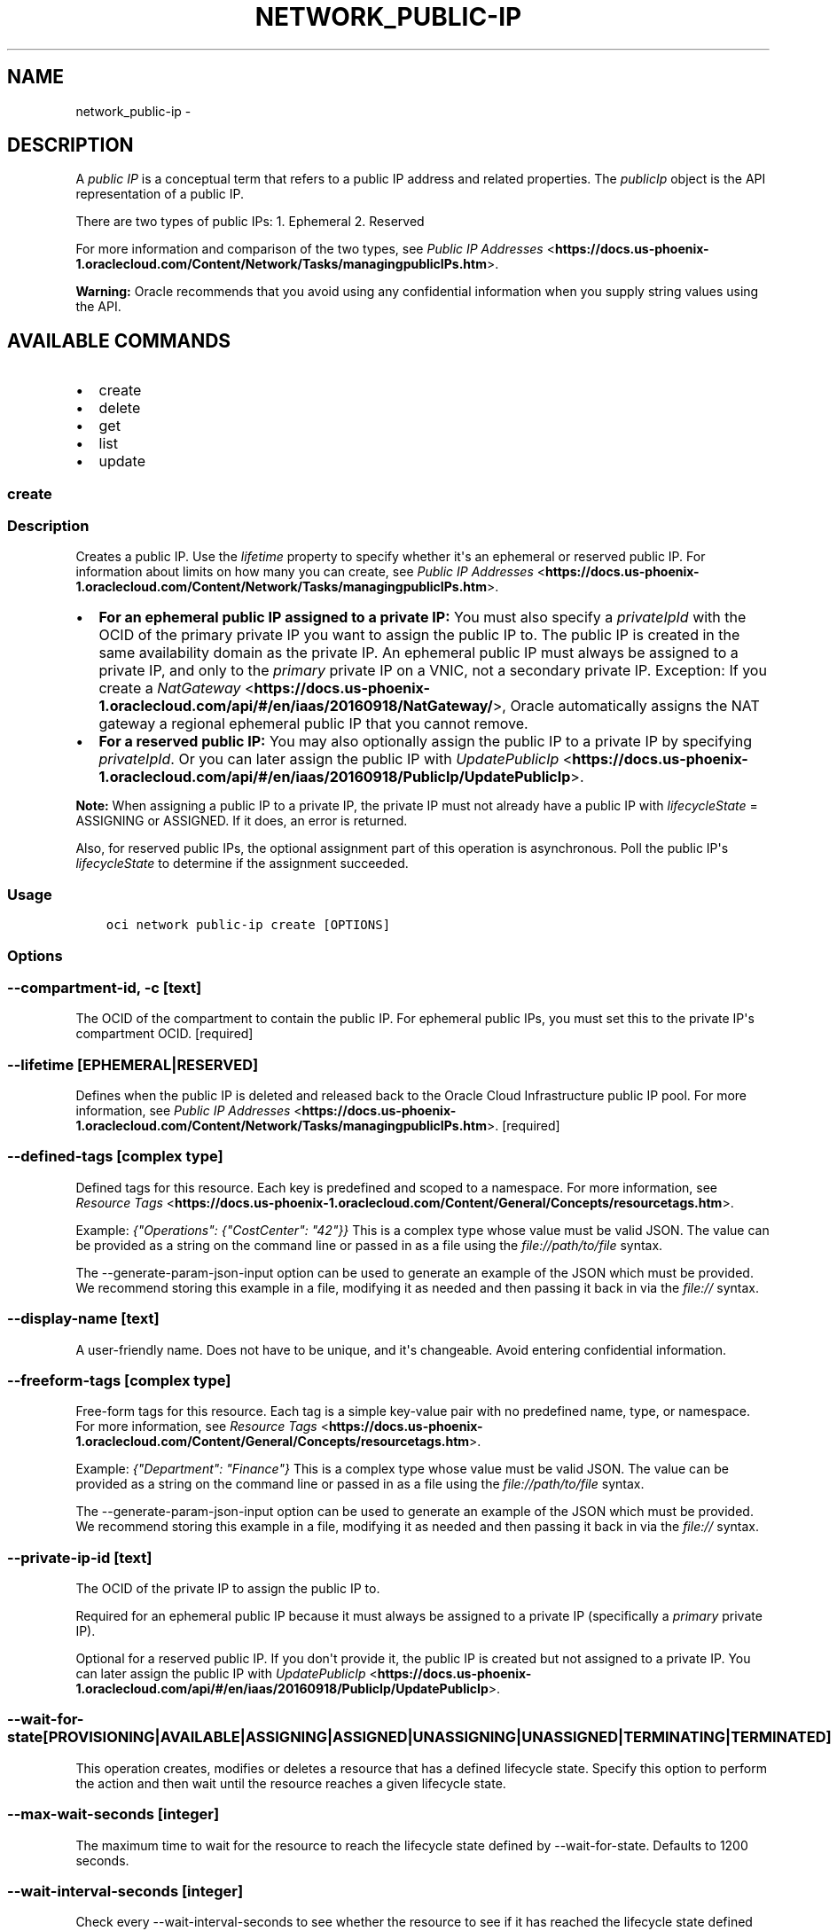 .\" Man page generated from reStructuredText.
.
.TH "NETWORK_PUBLIC-IP" "1" "Nov 28, 2018" "2.4.39" "OCI CLI Command Reference"
.SH NAME
network_public-ip \- 
.
.nr rst2man-indent-level 0
.
.de1 rstReportMargin
\\$1 \\n[an-margin]
level \\n[rst2man-indent-level]
level margin: \\n[rst2man-indent\\n[rst2man-indent-level]]
-
\\n[rst2man-indent0]
\\n[rst2man-indent1]
\\n[rst2man-indent2]
..
.de1 INDENT
.\" .rstReportMargin pre:
. RS \\$1
. nr rst2man-indent\\n[rst2man-indent-level] \\n[an-margin]
. nr rst2man-indent-level +1
.\" .rstReportMargin post:
..
.de UNINDENT
. RE
.\" indent \\n[an-margin]
.\" old: \\n[rst2man-indent\\n[rst2man-indent-level]]
.nr rst2man-indent-level -1
.\" new: \\n[rst2man-indent\\n[rst2man-indent-level]]
.in \\n[rst2man-indent\\n[rst2man-indent-level]]u
..
.SH DESCRIPTION
.sp
A \fIpublic IP\fP is a conceptual term that refers to a public IP address and related properties. The \fIpublicIp\fP object is the API representation of a public IP.
.sp
There are two types of public IPs: 1. Ephemeral 2. Reserved
.sp
For more information and comparison of the two types, see \fI\%Public IP Addresses\fP <\fBhttps://docs.us-phoenix-1.oraclecloud.com/Content/Network/Tasks/managingpublicIPs.htm\fP>\&.
.sp
\fBWarning:\fP Oracle recommends that you avoid using any confidential information when you supply string values using the API.
.SH AVAILABLE COMMANDS
.INDENT 0.0
.IP \(bu 2
create
.IP \(bu 2
delete
.IP \(bu 2
get
.IP \(bu 2
list
.IP \(bu 2
update
.UNINDENT
.SS create
.SS Description
.sp
Creates a public IP. Use the \fIlifetime\fP property to specify whether it\(aqs an ephemeral or reserved public IP. For information about limits on how many you can create, see \fI\%Public IP Addresses\fP <\fBhttps://docs.us-phoenix-1.oraclecloud.com/Content/Network/Tasks/managingpublicIPs.htm\fP>\&.
.INDENT 0.0
.IP \(bu 2
\fBFor an ephemeral public IP assigned to a private IP:\fP You must also specify a \fIprivateIpId\fP with the OCID of the primary private IP you want to assign the public IP to. The public IP is created in the same availability domain as the private IP. An ephemeral public IP must always be assigned to a private IP, and only to the \fIprimary\fP private IP on a VNIC, not a secondary private IP. Exception: If you create a \fI\%NatGateway\fP <\fBhttps://docs.us-phoenix-1.oraclecloud.com/api/#/en/iaas/20160918/NatGateway/\fP>, Oracle automatically assigns the NAT gateway a regional ephemeral public IP that you cannot remove.
.IP \(bu 2
\fBFor a reserved public IP:\fP You may also optionally assign the public IP to a private IP by specifying \fIprivateIpId\fP\&. Or you can later assign the public IP with \fI\%UpdatePublicIp\fP <\fBhttps://docs.us-phoenix-1.oraclecloud.com/api/#/en/iaas/20160918/PublicIp/UpdatePublicIp\fP>\&.
.UNINDENT
.sp
\fBNote:\fP When assigning a public IP to a private IP, the private IP must not already have a public IP with \fIlifecycleState\fP = ASSIGNING or ASSIGNED. If it does, an error is returned.
.sp
Also, for reserved public IPs, the optional assignment part of this operation is asynchronous. Poll the public IP\(aqs \fIlifecycleState\fP to determine if the assignment succeeded.
.SS Usage
.INDENT 0.0
.INDENT 3.5
.sp
.nf
.ft C
oci network public\-ip create [OPTIONS]
.ft P
.fi
.UNINDENT
.UNINDENT
.SS Options
.SS \-\-compartment\-id, \-c [text]
.sp
The OCID of the compartment to contain the public IP. For ephemeral public IPs, you must set this to the private IP\(aqs compartment OCID. [required]
.SS \-\-lifetime [EPHEMERAL|RESERVED]
.sp
Defines when the public IP is deleted and released back to the Oracle Cloud Infrastructure public IP pool. For more information, see \fI\%Public IP Addresses\fP <\fBhttps://docs.us-phoenix-1.oraclecloud.com/Content/Network/Tasks/managingpublicIPs.htm\fP>\&. [required]
.SS \-\-defined\-tags [complex type]
.sp
Defined tags for this resource. Each key is predefined and scoped to a namespace. For more information, see \fI\%Resource Tags\fP <\fBhttps://docs.us-phoenix-1.oraclecloud.com/Content/General/Concepts/resourcetags.htm\fP>\&.
.sp
Example: \fI{"Operations": {"CostCenter": "42"}}\fP
This is a complex type whose value must be valid JSON. The value can be provided as a string on the command line or passed in as a file using
the \fI\%file://path/to/file\fP syntax.
.sp
The \-\-generate\-param\-json\-input option can be used to generate an example of the JSON which must be provided. We recommend storing this example
in a file, modifying it as needed and then passing it back in via the \fI\%file://\fP syntax.
.SS \-\-display\-name [text]
.sp
A user\-friendly name. Does not have to be unique, and it\(aqs changeable. Avoid entering confidential information.
.SS \-\-freeform\-tags [complex type]
.sp
Free\-form tags for this resource. Each tag is a simple key\-value pair with no predefined name, type, or namespace. For more information, see \fI\%Resource Tags\fP <\fBhttps://docs.us-phoenix-1.oraclecloud.com/Content/General/Concepts/resourcetags.htm\fP>\&.
.sp
Example: \fI{"Department": "Finance"}\fP
This is a complex type whose value must be valid JSON. The value can be provided as a string on the command line or passed in as a file using
the \fI\%file://path/to/file\fP syntax.
.sp
The \-\-generate\-param\-json\-input option can be used to generate an example of the JSON which must be provided. We recommend storing this example
in a file, modifying it as needed and then passing it back in via the \fI\%file://\fP syntax.
.SS \-\-private\-ip\-id [text]
.sp
The OCID of the private IP to assign the public IP to.
.sp
Required for an ephemeral public IP because it must always be assigned to a private IP (specifically a \fIprimary\fP private IP).
.sp
Optional for a reserved public IP. If you don\(aqt provide it, the public IP is created but not assigned to a private IP. You can later assign the public IP with \fI\%UpdatePublicIp\fP <\fBhttps://docs.us-phoenix-1.oraclecloud.com/api/#/en/iaas/20160918/PublicIp/UpdatePublicIp\fP>\&.
.SS \-\-wait\-for\-state [PROVISIONING|AVAILABLE|ASSIGNING|ASSIGNED|UNASSIGNING|UNASSIGNED|TERMINATING|TERMINATED]
.sp
This operation creates, modifies or deletes a resource that has a defined lifecycle state. Specify this option to perform the action and then wait until the resource reaches a given lifecycle state.
.SS \-\-max\-wait\-seconds [integer]
.sp
The maximum time to wait for the resource to reach the lifecycle state defined by \-\-wait\-for\-state. Defaults to 1200 seconds.
.SS \-\-wait\-interval\-seconds [integer]
.sp
Check every \-\-wait\-interval\-seconds to see whether the resource to see if it has reached the lifecycle state defined by \-\-wait\-for\-state. Defaults to 30 seconds.
.SS \-\-from\-json [text]
.sp
Provide input to this command as a JSON document from a file.
.sp
Options can still be provided on the command line. If an option exists in both the JSON document and the command line then the command line specified value will be used
.SS \-?, \-h, \-\-help
.sp
Show this message and exit.
.SS delete
.SS Description
.sp
Unassigns and deletes the specified public IP (either ephemeral or reserved). You must specify the object\(aqs OCID. The public IP address is returned to the Oracle Cloud Infrastructure public IP pool.
.sp
\fBNote:\fP You cannot update, unassign, or delete the public IP that Oracle automatically assigned to an entity for you (such as a load balancer or NAT gateway). The public IP is automatically deleted if the assigned entity is terminated.
.sp
For an assigned reserved public IP, the initial unassignment portion of this operation is asynchronous. Poll the public IP\(aqs \fIlifecycleState\fP to determine if the operation succeeded.
.sp
If you want to simply unassign a reserved public IP and return it to your pool of reserved public IPs, instead use \fI\%UpdatePublicIp\fP <\fBhttps://docs.us-phoenix-1.oraclecloud.com/api/#/en/iaas/20160918/PublicIp/UpdatePublicIp\fP>\&.
.SS Usage
.INDENT 0.0
.INDENT 3.5
.sp
.nf
.ft C
oci network public\-ip delete [OPTIONS]
.ft P
.fi
.UNINDENT
.UNINDENT
.SS Options
.SS \-\-public\-ip\-id [text]
.sp
The OCID of the public IP. [required]
.SS \-\-if\-match [text]
.sp
For optimistic concurrency control. In the PUT or DELETE call for a resource, set the \fIif\-match\fP parameter to the value of the etag from a previous GET or POST response for that resource.  The resource will be updated or deleted only if the etag you provide matches the resource\(aqs current etag value.
.SS \-\-force
.sp
Perform deletion without prompting for confirmation.
.SS \-\-wait\-for\-state [PROVISIONING|AVAILABLE|ASSIGNING|ASSIGNED|UNASSIGNING|UNASSIGNED|TERMINATING|TERMINATED]
.sp
This operation creates, modifies or deletes a resource that has a defined lifecycle state. Specify this option to perform the action and then wait until the resource reaches a given lifecycle state.
.SS \-\-max\-wait\-seconds [integer]
.sp
The maximum time to wait for the resource to reach the lifecycle state defined by \-\-wait\-for\-state. Defaults to 1200 seconds.
.SS \-\-wait\-interval\-seconds [integer]
.sp
Check every \-\-wait\-interval\-seconds to see whether the resource to see if it has reached the lifecycle state defined by \-\-wait\-for\-state. Defaults to 30 seconds.
.SS \-\-from\-json [text]
.sp
Provide input to this command as a JSON document from a file.
.sp
Options can still be provided on the command line. If an option exists in both the JSON document and the command line then the command line specified value will be used
.SS \-?, \-h, \-\-help
.sp
Show this message and exit.
.SS get
.SS Description
.sp
Gets the specified public IP object.
The command needs at least one of the options to be used to be able to get the public IP object successfully.
.SS Usage
.INDENT 0.0
.INDENT 3.5
.sp
.nf
.ft C
oci network public\-ip get [OPTIONS]
.ft P
.fi
.UNINDENT
.UNINDENT
.SS Options
.SS \-\-public\-ip\-address [text]
.sp
A public IP address. Example: 129.146.2.1
.SS \-\-public\-ip\-id [text]
.sp
The public IP\(aqs OCID.
.SS \-\-private\-ip\-id [text]
.sp
The private IP\(aqs OCID.
.SS \-\-from\-json [text]
.sp
Provide input to this command as a JSON document from a file.
.sp
Options can still be provided on the command line. If an option exists in both the JSON document and the command line then the command line specified value will be used
.SS \-?, \-h, \-\-help
.sp
Show this message and exit.
.SS list
.SS Description
.sp
Lists the \fI\%PublicIp\fP <\fBhttps://docs.us-phoenix-1.oraclecloud.com/api/#/en/iaas/20160918/PublicIp/\fP> objects in the specified compartment. You can filter the list by using query parameters.
.sp
To list your reserved public IPs:   * Set \fIscope\fP = \fIREGION\fP  (required)   * Leave the \fIavailabilityDomain\fP parameter empty   * Set \fIlifetime\fP = \fIRESERVED\fP
.sp
To list the ephemeral public IPs assigned to a regional entity such as a NAT gateway:   * Set \fIscope\fP = \fIREGION\fP  (required)   * Leave the \fIavailabilityDomain\fP parameter empty   * Set \fIlifetime\fP = \fIEPHEMERAL\fP
.sp
To list the ephemeral public IPs assigned to private IPs:   * Set \fIscope\fP = \fIAVAILABILITY_DOMAIN\fP (required)   * Set the \fIavailabilityDomain\fP parameter to the desired availability domain (required)   * Set \fIlifetime\fP = \fIEPHEMERAL\fP
.sp
\fBNote:\fP An ephemeral public IP assigned to a private IP is always in the same availability domain and compartment as the private IP.
.SS Usage
.INDENT 0.0
.INDENT 3.5
.sp
.nf
.ft C
oci network public\-ip list [OPTIONS]
.ft P
.fi
.UNINDENT
.UNINDENT
.SS Options
.SS \-\-scope [REGION|AVAILABILITY_DOMAIN]
.sp
Whether the public IP is regional or specific to a particular availability domain.
.INDENT 0.0
.IP \(bu 2
\fIREGION\fP: The public IP exists within a region and is assigned to a regional entity (such as a \fI\%NatGateway\fP <\fBhttps://docs.us-phoenix-1.oraclecloud.com/api/#/en/iaas/20160918/NatGateway/\fP>), or can be assigned to a private IP in any availability domain in the region. Reserved public IPs have \fIscope\fP = \fIREGION\fP, as do ephemeral public IPs assigned to a regional entity.
.IP \(bu 2
\fIAVAILABILITY_DOMAIN\fP: The public IP exists within the availability domain of the entity it\(aqs assigned to, which is specified by the \fIavailabilityDomain\fP property of the public IP object. Ephemeral public IPs that are assigned to private IPs have \fIscope\fP = \fIAVAILABILITY_DOMAIN\fP\&. [required]
.UNINDENT
.SS \-\-compartment\-id, \-c [text]
.sp
The OCID of the compartment. [required]
.SS \-\-limit [integer]
.sp
For list pagination. The maximum number of results per page, or items to return in a paginated "List" call. For important details about how pagination works, see \fI\%List Pagination\fP <\fBhttps://docs.us-phoenix-1.oraclecloud.com/iaas/Content/API/Concepts/usingapi.htm#nine\fP>\&.
.sp
Example: \fI50\fP
.SS \-\-page [text]
.sp
For list pagination. The value of the \fIopc\-next\-page\fP response header from the previous "List" call. For important details about how pagination works, see \fI\%List Pagination\fP <\fBhttps://docs.us-phoenix-1.oraclecloud.com/iaas/Content/API/Concepts/usingapi.htm#nine\fP>\&.
.SS \-\-availability\-domain [text]
.sp
The name of the availability domain.
.sp
Example: \fIUocm:PHX\-AD\-1\fP
.SS \-\-lifetime [EPHEMERAL|RESERVED]
.sp
A filter to return only public IPs that match given lifetime.
.SS \-\-all
.sp
Fetches all pages of results. If you provide this option, then you cannot provide the \-\-limit option.
.SS \-\-page\-size [integer]
.sp
When fetching results, the number of results to fetch per call. Only valid when used with \-\-all or \-\-limit, and ignored otherwise.
.SS \-\-from\-json [text]
.sp
Provide input to this command as a JSON document from a file.
.sp
Options can still be provided on the command line. If an option exists in both the JSON document and the command line then the command line specified value will be used
.SS \-?, \-h, \-\-help
.sp
Show this message and exit.
.SS update
.SS Description
.sp
Updates the specified public IP. You must specify the object\(aqs OCID. Use this operation if you want to:
.INDENT 0.0
.IP \(bu 2
Assign a reserved public IP in your pool to a private IP. * Move a reserved public IP to a different private IP. * Unassign a reserved public IP from a private IP (which returns it to your pool of reserved public IPs). * Change the display name or tags for a public IP.
.UNINDENT
.sp
Assigning, moving, and unassigning a reserved public IP are asynchronous operations. Poll the public IP\(aqs \fIlifecycleState\fP to determine if the operation succeeded.
.sp
\fBNote:\fP When moving a reserved public IP, the target private IP must not already have a public IP with \fIlifecycleState\fP = ASSIGNING or ASSIGNED. If it does, an error is returned. Also, the initial unassignment from the original private IP always succeeds, but the assignment to the target private IP is asynchronous and could fail silently (for example, if the target private IP is deleted or has a different public IP assigned to it in the interim). If that occurs, the public IP remains unassigned and its \fIlifecycleState\fP switches to AVAILABLE (it is not reassigned to its original private IP). You must poll the public IP\(aqs \fIlifecycleState\fP to determine if the move succeeded.
.sp
Regarding ephemeral public IPs:
.INDENT 0.0
.IP \(bu 2
If you want to assign an ephemeral public IP to a primary private IP, use \fI\%CreatePublicIp\fP <\fBhttps://docs.us-phoenix-1.oraclecloud.com/api/#/en/iaas/20160918/PublicIp/CreatePublicIp\fP>\&. * You can\(aqt move an ephemeral public IP to a different private IP. * If you want to unassign an ephemeral public IP from its private IP, use \fI\%DeletePublicIp\fP <\fBhttps://docs.us-phoenix-1.oraclecloud.com/api/#/en/iaas/20160918/PublicIp/DeletePublicIp\fP>, which unassigns and deletes the ephemeral public IP.
.UNINDENT
.sp
\fBNote:\fP If a public IP (either ephemeral or reserved) is assigned to a secondary private IP (see \fI\%PrivateIp\fP <\fBhttps://docs.us-phoenix-1.oraclecloud.com/api/#/en/iaas/20160918/PrivateIp/\fP>), and you move that secondary private IP to another VNIC, the public IP moves with it.
.sp
\fBNote:\fP There\(aqs a limit to the number of \fI\%public IPs\fP <\fBhttps://docs.us-phoenix-1.oraclecloud.com/api/#/en/iaas/20160918/PublicIp/\fP> a VNIC or instance can have. If you try to move a reserved public IP to a VNIC or instance that has already reached its public IP limit, an error is returned. For information about the public IP limits, see \fI\%Public IP Addresses\fP <\fBhttps://docs.us-phoenix-1.oraclecloud.com/Content/Network/Tasks/managingpublicIPs.htm\fP>\&.
.SS Usage
.INDENT 0.0
.INDENT 3.5
.sp
.nf
.ft C
oci network public\-ip update [OPTIONS]
.ft P
.fi
.UNINDENT
.UNINDENT
.SS Options
.SS \-\-public\-ip\-id [text]
.sp
The OCID of the public IP. [required]
.SS \-\-defined\-tags [complex type]
.sp
Defined tags for this resource. Each key is predefined and scoped to a namespace. For more information, see \fI\%Resource Tags\fP <\fBhttps://docs.us-phoenix-1.oraclecloud.com/Content/General/Concepts/resourcetags.htm\fP>\&.
.sp
Example: \fI{"Operations": {"CostCenter": "42"}}\fP
This is a complex type whose value must be valid JSON. The value can be provided as a string on the command line or passed in as a file using
the \fI\%file://path/to/file\fP syntax.
.sp
The \-\-generate\-param\-json\-input option can be used to generate an example of the JSON which must be provided. We recommend storing this example
in a file, modifying it as needed and then passing it back in via the \fI\%file://\fP syntax.
.SS \-\-display\-name [text]
.sp
A user\-friendly name. Does not have to be unique, and it\(aqs changeable. Avoid entering confidential information.
.SS \-\-freeform\-tags [complex type]
.sp
Free\-form tags for this resource. Each tag is a simple key\-value pair with no predefined name, type, or namespace. For more information, see \fI\%Resource Tags\fP <\fBhttps://docs.us-phoenix-1.oraclecloud.com/Content/General/Concepts/resourcetags.htm\fP>\&.
.sp
Example: \fI{"Department": "Finance"}\fP
This is a complex type whose value must be valid JSON. The value can be provided as a string on the command line or passed in as a file using
the \fI\%file://path/to/file\fP syntax.
.sp
The \-\-generate\-param\-json\-input option can be used to generate an example of the JSON which must be provided. We recommend storing this example
in a file, modifying it as needed and then passing it back in via the \fI\%file://\fP syntax.
.SS \-\-private\-ip\-id [text]
.sp
The OCID of the private IP to assign the public IP to. * If the public IP is already assigned to a different private IP, it will be unassigned and then reassigned to the specified private IP. * If you set this field to an empty string, the public IP will be unassigned from the private IP it is currently assigned to.
.SS \-\-if\-match [text]
.sp
For optimistic concurrency control. In the PUT or DELETE call for a resource, set the \fIif\-match\fP parameter to the value of the etag from a previous GET or POST response for that resource.  The resource will be updated or deleted only if the etag you provide matches the resource\(aqs current etag value.
.SS \-\-force
.sp
Perform update without prompting for confirmation.
.SS \-\-wait\-for\-state [PROVISIONING|AVAILABLE|ASSIGNING|ASSIGNED|UNASSIGNING|UNASSIGNED|TERMINATING|TERMINATED]
.sp
This operation creates, modifies or deletes a resource that has a defined lifecycle state. Specify this option to perform the action and then wait until the resource reaches a given lifecycle state.
.SS \-\-max\-wait\-seconds [integer]
.sp
The maximum time to wait for the resource to reach the lifecycle state defined by \-\-wait\-for\-state. Defaults to 1200 seconds.
.SS \-\-wait\-interval\-seconds [integer]
.sp
Check every \-\-wait\-interval\-seconds to see whether the resource to see if it has reached the lifecycle state defined by \-\-wait\-for\-state. Defaults to 30 seconds.
.SS \-\-from\-json [text]
.sp
Provide input to this command as a JSON document from a file.
.sp
Options can still be provided on the command line. If an option exists in both the JSON document and the command line then the command line specified value will be used
.SS \-?, \-h, \-\-help
.sp
Show this message and exit.
.SH AUTHOR
Oracle
.SH COPYRIGHT
2016, 2018, Oracle
.\" Generated by docutils manpage writer.
.
